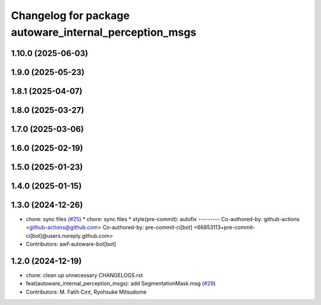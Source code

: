 ^^^^^^^^^^^^^^^^^^^^^^^^^^^^^^^^^^^^^^^^^^^^^^^^^^^^^^^
Changelog for package autoware_internal_perception_msgs
^^^^^^^^^^^^^^^^^^^^^^^^^^^^^^^^^^^^^^^^^^^^^^^^^^^^^^^

1.10.0 (2025-06-03)
-------------------

1.9.0 (2025-05-23)
------------------

1.8.1 (2025-04-07)
------------------

1.8.0 (2025-03-27)
------------------

1.7.0 (2025-03-06)
------------------

1.6.0 (2025-02-19)
------------------

1.5.0 (2025-01-23)
------------------

1.4.0 (2025-01-15)
------------------

1.3.0 (2024-12-26)
------------------
* chore: sync files (`#25 <https://github.com/autowarefoundation/autoware_internal_msgs/issues/25>`_)
  * chore: sync files
  * style(pre-commit): autofix
  ---------
  Co-authored-by: github-actions <github-actions@github.com>
  Co-authored-by: pre-commit-ci[bot] <66853113+pre-commit-ci[bot]@users.noreply.github.com>
* Contributors: awf-autoware-bot[bot]

1.2.0 (2024-12-19)
------------------
* chore: clean up unnecessary CHANGELOGS.rst
* feat(autoware_internal_perception_msgs): add SegmentationMask.msg (`#29 <https://github.com/autowarefoundation/autoware_internal_msgs/issues/29>`_)
* Contributors: M. Fatih Cırıt, Ryohsuke Mitsudome
